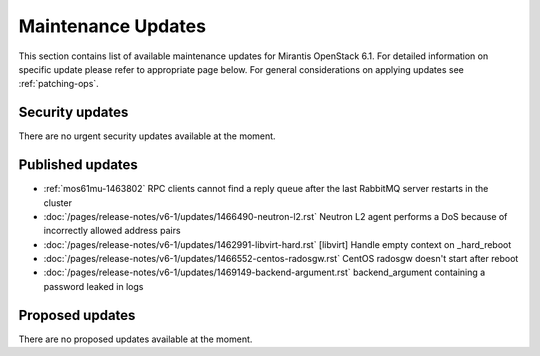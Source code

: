 Maintenance Updates
===================

This section contains list of available maintenance updates for Mirantis OpenStack 6.1. 
For detailed information on specific update please refer to appropriate page below.
For general considerations on applying updates see :ref:`patching-ops`.

Security updates
----------------

There are no urgent security updates available at the moment. 


Published updates
-----------------

.. include /pages/release-notes/v6-1/updates/1463802-rpc-clients.rst
.. include /pages/release-notes/v6-1/updates/1466490-neutron-l2.rst
.. include /pages/release-notes/v6-1/updates/1462991-libvirt-hard.rst
.. include /pages/release-notes/v6-1/updates/1466552-centos-radosgw.rst
.. include /pages/release-notes/v6-1/updates/1469149-backend-argument.rst


* :ref:`mos61mu-1463802` RPC clients cannot find a reply queue after the last RabbitMQ server restarts in the cluster

* :doc:`/pages/release-notes/v6-1/updates/1466490-neutron-l2.rst` Neutron L2 agent performs a DoS because of incorrectly allowed address pairs

* :doc:`/pages/release-notes/v6-1/updates/1462991-libvirt-hard.rst` [libvirt] Handle empty context on _hard_reboot

* :doc:`/pages/release-notes/v6-1/updates/1466552-centos-radosgw.rst` CentOS radosgw doesn't start after reboot

* :doc:`/pages/release-notes/v6-1/updates/1469149-backend-argument.rst` backend_argument containing a password leaked in logs


Proposed updates
----------------

There are no proposed updates available at the moment.

